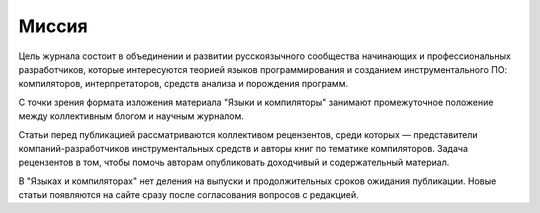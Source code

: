 .. title: О журнале
.. slug: about
.. date: 2019-01-14 11:38:27 UTC+03:00
.. tags:
.. category:
.. link:
.. description:
.. hidetitle: True
.. type: text

Миссия
------

Цель журнала состоит в объединении и развитии русскоязычного сообщества начинающих и
профессиональных разработчиков, которые интересуются теорией языков программирования и созданием
инструментального ПО: компиляторов, интерпретаторов, средств анализа и порождения программ.

С точки зрения формата изложения материала "Языки и компиляторы" занимают промежуточное положение
между коллективным блогом и научным журналом.

Статьи перед публикацией рассматриваются коллективом рецензентов, среди которых — представители
компаний-разработчиков инструментальных средств и авторы книг по тематике компиляторов. Задача
рецензентов в том, чтобы помочь авторам опубликовать доходчивый и содержательный материал.

В "Языках и компиляторах" нет деления на выпуски и продолжительных сроков ожидания публикации. Новые
статьи появляются на сайте сразу после согласования вопросов с редакцией.

